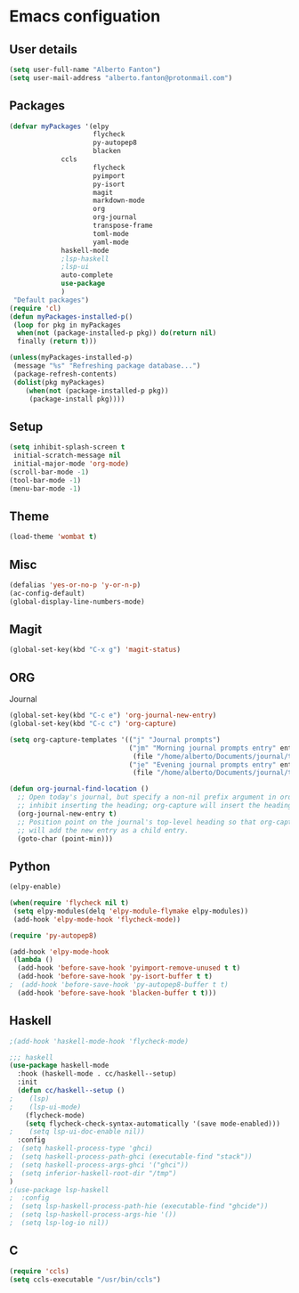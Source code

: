 * Emacs configuation

** User details
#+BEGIN_SRC emacs-lisp
(setq user-full-name "Alberto Fanton")
(setq user-mail-address "alberto.fanton@protonmail.com")
#+END_SRC

** Packages
#+BEGIN_SRC emacs-lisp
(defvar myPackages '(elpy
                     flycheck
                     py-autopep8
                     blacken
		     ccls
                     flycheck
                     pyimport
                     py-isort
                     magit
                     markdown-mode
                     org
                     org-journal
                     transpose-frame
                     toml-mode
                     yaml-mode
		     haskell-mode
		     ;lsp-haskell
		     ;lsp-ui
		     auto-complete
		     use-package
		     )
 "Default packages")
(require 'cl)
(defun myPackages-installed-p()
 (loop for pkg in myPackages
  when(not (package-installed-p pkg)) do(return nil)
  finally (return t)))

(unless(myPackages-installed-p)
 (message "%s" "Refreshing package database...")
 (package-refresh-contents)
 (dolist(pkg myPackages)
    (when(not (package-installed-p pkg))
     (package-install pkg))))
#+END_SRC

** Setup
#+BEGIN_SRC emacs-lisp
(setq inhibit-splash-screen t
 initial-scratch-message nil
 initial-major-mode 'org-mode)
(scroll-bar-mode -1)
(tool-bar-mode -1)
(menu-bar-mode -1)
#+END_SRC

** Theme
#+BEGIN_SRC emacs-lisp
(load-theme 'wombat t)
#+END_SRC
** Misc
#+BEGIN_SRC emacs-lisp
(defalias 'yes-or-no-p 'y-or-n-p)
(ac-config-default)
(global-display-line-numbers-mode)
#+END_SRC
** Magit
#+BEGIN_SRC emacs-lisp
(global-set-key(kbd "C-x g") 'magit-status)
#+END_SRC
** ORG
Journal
#+BEGIN_SRC emacs-lisp
(global-set-key(kbd "C-c e") 'org-journal-new-entry)
(global-set-key(kbd "C-c c") 'org-capture)

(setq org-capture-templates '(("j" "Journal prompts")
                              ("jm" "Morning journal prompts entry" entry(function org-journal-find-location)
                               (file "/home/alberto/Documents/journal/templates/daily-template-morning.org"))
                              ("je" "Evening journal prompts entry" entry(function org-journal-find-location)
                               (file "/home/alberto/Documents/journal/templates/daily-template-evening.org"))))

(defun org-journal-find-location ()
  ;; Open today's journal, but specify a non-nil prefix argument in order to
  ;; inhibit inserting the heading; org-capture will insert the heading.
  (org-journal-new-entry t)
  ;; Position point on the journal's top-level heading so that org-capture
  ;; will add the new entry as a child entry.
  (goto-char (point-min)))

#+END_SRC
** Python
#+BEGIN_SRC emacs-lisp
(elpy-enable)

(when(require 'flycheck nil t)
 (setq elpy-modules(delq 'elpy-module-flymake elpy-modules))
 (add-hook 'elpy-mode-hook 'flycheck-mode))

(require 'py-autopep8)

(add-hook 'elpy-mode-hook
 (lambda ()
  (add-hook 'before-save-hook 'pyimport-remove-unused t t)
  (add-hook 'before-save-hook 'py-isort-buffer t t)
;  (add-hook 'before-save-hook 'py-autopep8-buffer t t)
  (add-hook 'before-save-hook 'blacken-buffer t t)))

#+END_SRC

** Haskell
#+BEGIN_SRC emacs-lisp
;(add-hook 'haskell-mode-hook 'flycheck-mode)

;;; haskell
(use-package haskell-mode
  :hook (haskell-mode . cc/haskell--setup)
  :init
  (defun cc/haskell--setup ()
;    (lsp)
;    (lsp-ui-mode)
    (flycheck-mode)
    (setq flycheck-check-syntax-automatically '(save mode-enabled)))
;    (setq lsp-ui-doc-enable nil))
  :config
;  (setq haskell-process-type 'ghci)
;  (setq haskell-process-path-ghci (executable-find "stack"))
;  (setq haskell-process-args-ghci '("ghci"))
;  (setq inferior-haskell-root-dir "/tmp")
)
;(use-package lsp-haskell
;  :config
;  (setq lsp-haskell-process-path-hie (executable-find "ghcide"))
;  (setq lsp-haskell-process-args-hie '())
;  (setq lsp-log-io nil))
#+END_SRC

** C
#+BEGIN_SRC emacs-lisp
(require 'ccls)
(setq ccls-executable "/usr/bin/ccls")
#+END_SRC
